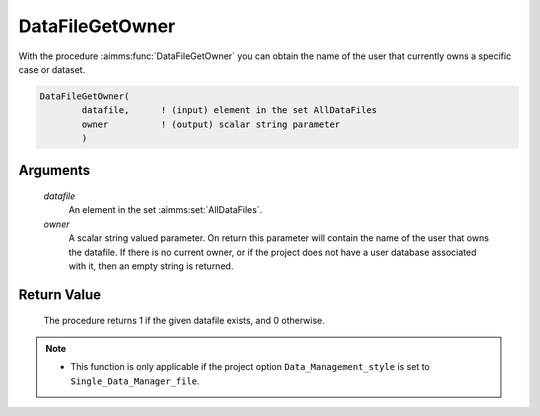 .. aimms:procedure:: DataFileGetOwner(datafile, owner)

.. _DataFileGetOwner:

DataFileGetOwner
================

With the procedure :aimms:func:`DataFileGetOwner` you can obtain the name of the
user that currently owns a specific case or dataset.

.. code-block:: aimms

    DataFileGetOwner(
            datafile,      ! (input) element in the set AllDataFiles
            owner          ! (output) scalar string parameter
            )

Arguments
---------

    *datafile*
        An element in the set :aimms:set:`AllDataFiles`.

    *owner*
        A scalar string valued parameter. On return this parameter will contain
        the name of the user that owns the datafile. If there is no current
        owner, or if the project does not have a user database associated with
        it, then an empty string is returned.

Return Value
------------

    The procedure returns 1 if the given datafile exists, and 0 otherwise.

.. note::

    -  This function is only applicable if the project option
       ``Data_Management_style`` is set to ``Single_Data_Manager_file``.

.. seealso::

    The procedures :aimms:func:`DataFileExists`, :aimms:func:`DataFileGetGroup`.

